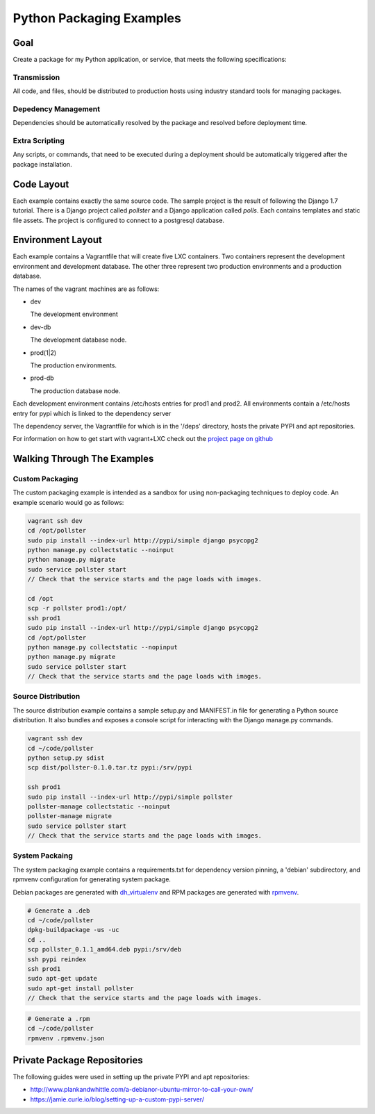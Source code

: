 =========================
Python Packaging Examples
=========================

Goal
====

Create a package for my Python application, or service, that meets the
following specifications:

Transmission
------------

All code, and files, should be distributed to production hosts using industry
standard tools for managing packages.

Depedency Management
--------------------

Dependencies should be automatically resolved by the package and resolved
before deployment time.

Extra Scripting
---------------

Any scripts, or commands, that need to be executed during a deployment should
be automatically triggered after the package installation.

Code Layout
===========

Each example contains exactly the same source code. The sample project is the
result of following the Django 1.7 tutorial. There is a Django project called
`pollster` and a Django application called `polls`. Each contains templates
and static file assets. The project is configured to connect to a postgresql
database.

Environment Layout
==================

Each example contains a Vagrantfile that will create five LXC containers.
Two containers represent the development environment and development database.
The other three represent two production environments and a production
database.

The names of the vagrant machines are as follows:

-   dev

    The development environment

-   dev-db

    The development database node.

-   prod(1|2)

    The production environments.

-   prod-db

    The production database node.

Each development environment contains /etc/hosts entries for prod1 and prod2.
All environments contain a /etc/hosts entry for pypi which is linked to the
dependency server

The dependency server, the Vagrantfile for which is in the '/deps' directory,
hosts the private PYPI and apt repositories.

For information on how to get start with vagrant+LXC check out the `project
page on github <https://github.com/fgrehm/vagrant-lxc>`_

Walking Through The Examples
============================

Custom Packaging
----------------

The custom packaging example is intended as a sandbox for using non-packaging
techniques to deploy code. An example scenario would go as follows:

.. code-block:: shell

    vagrant ssh dev
    cd /opt/pollster
    sudo pip install --index-url http://pypi/simple django psycopg2
    python manage.py collectstatic --noinput
    python manage.py migrate
    sudo service pollster start
    // Check that the service starts and the page loads with images.

    cd /opt
    scp -r pollster prod1:/opt/
    ssh prod1
    sudo pip install --index-url http://pypi/simple django psycopg2
    cd /opt/pollster
    python manage.py collectstatic --nopinput
    python manage.py migrate
    sudo service pollster start
    // Check that the service starts and the page loads with images.


Source Distribution
-------------------

The source distribution example contains a sample setup.py and MANIFEST.in
file for generating a Python source distribution. It also bundles and exposes
a console script for interacting with the Django manage.py commands.

.. code-block:: shell

    vagrant ssh dev
    cd ~/code/pollster
    python setup.py sdist
    scp dist/pollster-0.1.0.tar.tz pypi:/srv/pypi

    ssh prod1
    sudo pip install --index-url http://pypi/simple pollster
    pollster-manage collectstatic --noinput
    pollster-manage migrate
    sudo service pollster start
    // Check that the service starts and the page loads with images.

System Packaing
---------------

The system packaging example contains a requirements.txt for dependency
version pinning, a 'debian' subdirectory, and rpmvenv configuration for
generating system package.

Debian packages are generated with
`dh_virtualenv <https://github.com/spotify/dh-virtualenv>`_ and RPM packages
are generated with `rpmvenv <https://github.com/kevinconway/rpmvenv>`_.

.. code-block:: shell

    # Generate a .deb
    cd ~/code/pollster
    dpkg-buildpackage -us -uc
    cd ..
    scp pollster_0.1.1_amd64.deb pypi:/srv/deb
    ssh pypi reindex
    ssh prod1
    sudo apt-get update
    sudo apt-get install pollster
    // Check that the service starts and the page loads with images.

.. code-block:: shell

    # Generate a .rpm
    cd ~/code/pollster
    rpmvenv .rpmvenv.json

Private Package Repositories
============================

The following guides were used in setting up the private PYPI and apt
repositories:

-   http://www.plankandwhittle.com/a-debianor-ubuntu-mirror-to-call-your-own/

-   https://jamie.curle.io/blog/setting-up-a-custom-pypi-server/
